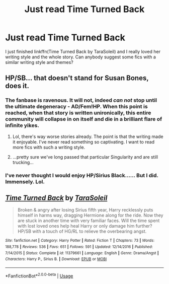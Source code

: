 #+TITLE: Just read Time Turned Back

* Just read Time Turned Back
:PROPERTIES:
:Author: IreneC29
:Score: 1
:DateUnix: 1568225683.0
:DateShort: 2019-Sep-11
:FlairText: Request
:END:
I just finished linkffn(Time Turned Back by TaraSoleil) and I really loved her writing style and the whole story. Can anybody suggest some fics with a similar writing style and themes?


** HP/SB... that doesn't stand for Susan Bones, does it.
:PROPERTIES:
:Author: wandererchronicles
:Score: 2
:DateUnix: 1568227754.0
:DateShort: 2019-Sep-11
:END:

*** The fanbase is ravenous. It will not, indeed /can not/ stop until the ultimate degeneracy - AD/Fem!HP. When this point is reached, when that story is written unironically, this entire community will collapse in on itself and die in a brilliant flare of infinite yikes.
:PROPERTIES:
:Author: Uncommonality
:Score: 4
:DateUnix: 1568239022.0
:DateShort: 2019-Sep-12
:END:

**** Lol, there's way worse stories already. The point is that the writing made it enjoyable. I've never read something so captivating. I want to read more fics with such a writing style.
:PROPERTIES:
:Author: IreneC29
:Score: 1
:DateUnix: 1568239905.0
:DateShort: 2019-Sep-12
:END:


**** ...pretty sure we've long passed that particular Singularity and are still trucking...
:PROPERTIES:
:Author: wandererchronicles
:Score: 1
:DateUnix: 1568239936.0
:DateShort: 2019-Sep-12
:END:


*** I've never thought I would enjoy HP/Sirius Black...... But I did. Immensely. Lol.
:PROPERTIES:
:Author: IreneC29
:Score: 1
:DateUnix: 1568228557.0
:DateShort: 2019-Sep-11
:END:


** [[https://www.fanfiction.net/s/11379661/1/][*/Time Turned Back/*]] by [[https://www.fanfiction.net/u/6892119/TaraSoleil][/TaraSoleil/]]

#+begin_quote
  Broken & angry after losing Sirius fifth year, Harry recklessly puts himself in harms way, dragging Hermione along for the ride. Now they are stuck in another time with very familiar faces. Will the time spent with lost loved ones help heal Harry or only damage him further? HP/SB with a touch of HG/RL to relieve the overbearing angst.
#+end_quote

^{/Site/:} ^{fanfiction.net} ^{*|*} ^{/Category/:} ^{Harry} ^{Potter} ^{*|*} ^{/Rated/:} ^{Fiction} ^{T} ^{*|*} ^{/Chapters/:} ^{73} ^{*|*} ^{/Words/:} ^{188,778} ^{*|*} ^{/Reviews/:} ^{536} ^{*|*} ^{/Favs/:} ^{651} ^{*|*} ^{/Follows/:} ^{591} ^{*|*} ^{/Updated/:} ^{12/14/2016} ^{*|*} ^{/Published/:} ^{7/14/2015} ^{*|*} ^{/Status/:} ^{Complete} ^{*|*} ^{/id/:} ^{11379661} ^{*|*} ^{/Language/:} ^{English} ^{*|*} ^{/Genre/:} ^{Drama/Angst} ^{*|*} ^{/Characters/:} ^{Harry} ^{P.,} ^{Sirius} ^{B.} ^{*|*} ^{/Download/:} ^{[[http://www.ff2ebook.com/old/ffn-bot/index.php?id=11379661&source=ff&filetype=epub][EPUB]]} ^{or} ^{[[http://www.ff2ebook.com/old/ffn-bot/index.php?id=11379661&source=ff&filetype=mobi][MOBI]]}

--------------

*FanfictionBot*^{2.0.0-beta} | [[https://github.com/tusing/reddit-ffn-bot/wiki/Usage][Usage]]
:PROPERTIES:
:Author: FanfictionBot
:Score: 2
:DateUnix: 1568225690.0
:DateShort: 2019-Sep-11
:END:
